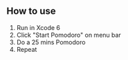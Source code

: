 ** How to use
   1. Run in Xcode 6
   2. Click "Start Pomodoro" on menu bar
   3. Do a 25 mins Pomodoro
   4. Repeat
